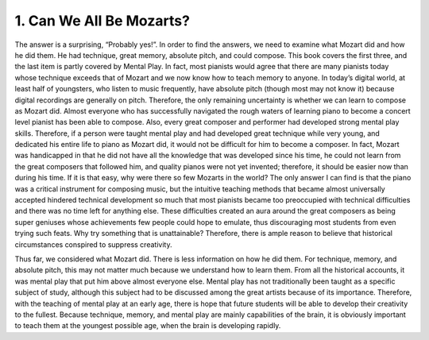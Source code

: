 .. _IV.1:

1. Can We All Be Mozarts?
-----------------------------------

The answer is a surprising, “Probably yes!”. In order to find the answers, we
need to examine what Mozart did and how he did them. He had technique, great
memory, absolute pitch, and could compose. This book covers the first three,
and the last item is partly covered by Mental Play. In fact, most pianists
would agree that there are many pianists today whose technique exceeds that of
Mozart and we now know how to teach memory to anyone. In today’s digital world,
at least half of youngsters, who listen to music frequently, have absolute
pitch (though most may not know it) because digital recordings are generally on
pitch. Therefore, the only remaining uncertainty is whether we can learn to
compose as Mozart did. Almost everyone who has successfully navigated the rough
waters of learning piano to become a concert level pianist has been able to
compose. Also, every great composer and performer had developed strong mental
play skills. Therefore, if a person were taught mental play and had developed
great technique while very young, and dedicated his entire life to piano as
Mozart did, it would not be difficult for him to become a composer. In fact,
Mozart was handicapped in that he did not have all the knowledge that was
developed since his time, he could not learn from the great composers that
followed him, and quality pianos were not yet invented; therefore, it should be
easier now than during his time. If it is that easy, why were there so few
Mozarts in the world? The only answer I can find is that the piano was a
critical instrument for composing music, but the intuitive teaching methods
that became almost universally accepted hindered technical development so much
that most pianists became too preoccupied with technical difficulties and there
was no time left for anything else. These difficulties created an aura around
the great composers as being super geniuses whose achievements few people could
hope to emulate, thus discouraging most students from even trying such feats.
Why try something that is unattainable? Therefore, there is ample reason to
believe that historical circumstances conspired to suppress creativity.

Thus far, we considered what Mozart did. There is less information on how he
did them. For technique, memory, and absolute pitch, this may not matter much
because we understand how to learn them. From all the historical accounts, it
was mental play that put him above almost everyone else. Mental play has not
traditionally been taught as a specific subject of study, although this subject
had to be discussed among the great artists because of its importance.
Therefore, with the teaching of mental play at an early age, there is hope that
future students will be able to develop their creativity to the fullest.
Because technique, memory, and mental play are mainly capabilities of the
brain, it is obviously important to teach them at the youngest possible age,
when the brain is developing rapidly.
